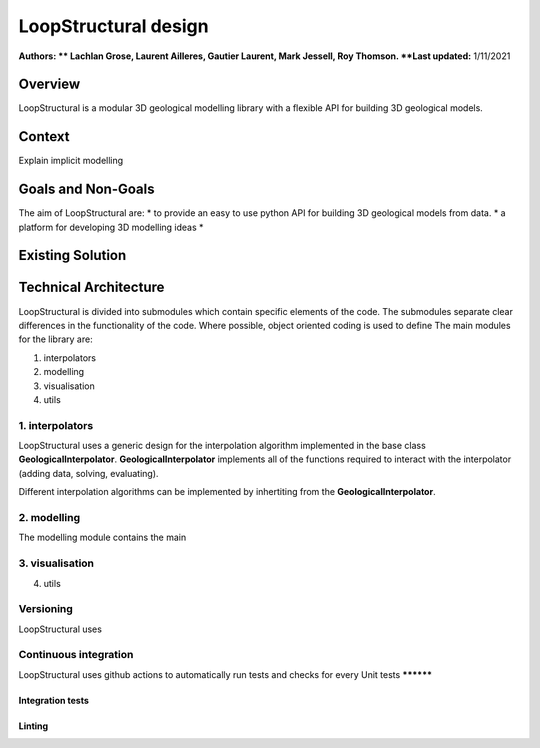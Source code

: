LoopStructural design
=====================

**Authors: ** Lachlan Grose, Laurent Ailleres, Gautier Laurent, Mark Jessell, Roy Thomson. 
**Last updated:** 1/11/2021

Overview
~~~~~~~~

LoopStructural is a modular 3D geological modelling library with a flexible API for building 3D geological models. 


Context
~~~~~~~

Explain implicit modelling

Goals and Non-Goals
~~~~~~~~~~~~~~~~~~~

The aim of LoopStructural are:
* to provide an easy to use python API for building 3D geological models from data.
* a platform for developing 3D modelling ideas
*  

Existing Solution
~~~~~~~~~~~~~~~~~

Technical Architecture 
~~~~~~~~~~~~~~~~~~~~~~

LoopStructural is divided into submodules which contain specific elements of the code. 
The submodules separate clear differences in the functionality of the code.
Where possible, object oriented coding is used to define 
The main modules for the library are:

1. interpolators 
2. modelling 
3. visualisation
4. utils

1. interpolators
----------------
LoopStructural uses a generic design for the interpolation algorithm implemented in the base class **GeologicalInterpolator**.
**GeologicalInterpolator** implements all of the functions required to interact with the interpolator (adding data, solving, evaluating).

Different interpolation algorithms can be implemented by inhertiting from the **GeologicalInterpolator**.

2. modelling
------------

The modelling module contains the main 

3. visualisation
----------------

4. utils


Versioning
-----------
LoopStructural uses 



Continuous integration
----------------------

LoopStructural uses github actions to automatically run tests and checks for every 
Unit tests
**********

Integration tests
******************

Linting
*******

